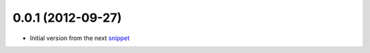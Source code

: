 0.0.1 (2012-09-27)
------------------

* Initial version from the next `snippet <http://djangosnippets.org/snippets/1200/>`_